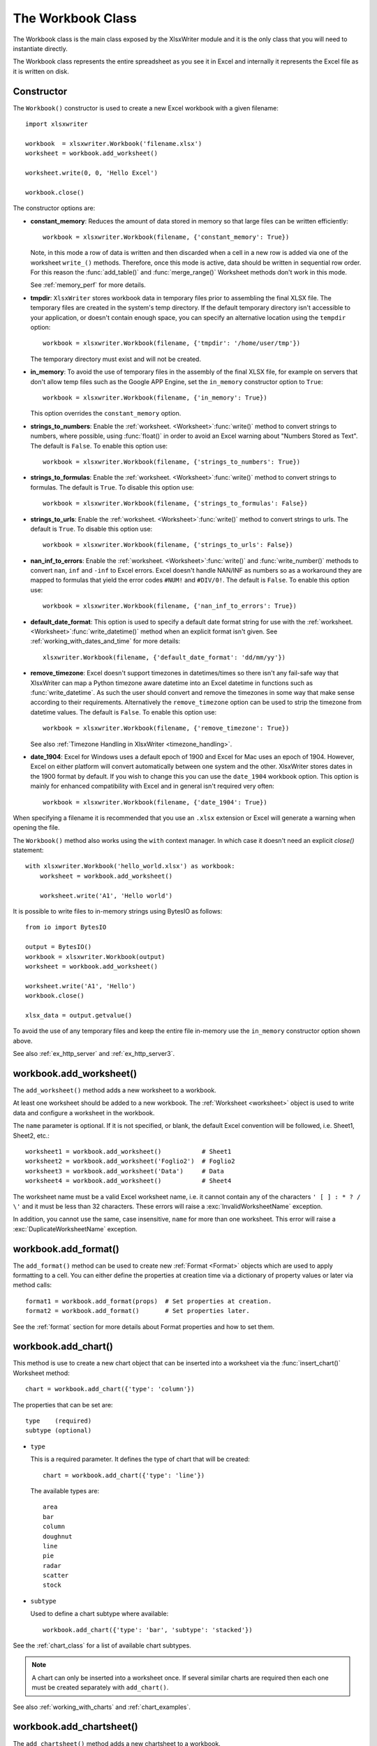 .. _workbook:

The Workbook Class
==================

The Workbook class is the main class exposed by the XlsxWriter module and it is
the only class that you will need to instantiate directly.

The Workbook class represents the entire spreadsheet as you see it in Excel and
internally it represents the Excel file as it is written on disk.

Constructor
-----------

.. py:function:: Workbook(filename [,options])

   Create a new XlsxWriter Workbook object.

   :param string filename: The name of the new Excel file to create.
   :param dict options:    Optional workbook parameters. See below.
   :rtype:                 A Workbook object.


The ``Workbook()`` constructor is used to create a new Excel workbook with a
given filename::

    import xlsxwriter

    workbook  = xlsxwriter.Workbook('filename.xlsx')
    worksheet = workbook.add_worksheet()

    worksheet.write(0, 0, 'Hello Excel')

    workbook.close()

.. image:: _images/workbook01.png

The constructor options are:

* **constant_memory**: Reduces the amount of data stored in memory so that
  large files can be written efficiently::

       workbook = xlsxwriter.Workbook(filename, {'constant_memory': True})

  Note, in this mode a row of data is written and then discarded when a cell
  in a new row is added via one of the worksheet ``write_()`` methods.
  Therefore, once this mode is active, data should be written in sequential
  row order. For this reason the :func:`add_table()` and :func:`merge_range()`
  Worksheet methods don't work in this mode.

  See :ref:`memory_perf` for more details.

* **tmpdir**: ``XlsxWriter`` stores workbook data in temporary files prior
  to assembling the final XLSX file. The temporary files are created in the
  system's temp directory. If the default temporary directory isn't accessible
  to your application, or doesn't contain enough space, you can specify an
  alternative location using the ``tempdir`` option::

       workbook = xlsxwriter.Workbook(filename, {'tmpdir': '/home/user/tmp'})

  The temporary directory must exist and will not be created.

* **in_memory**: To avoid the use of temporary files in the assembly of the
  final XLSX file, for example on servers that don't allow temp files such as
  the Google APP Engine, set the ``in_memory`` constructor option to ``True``::

       workbook = xlsxwriter.Workbook(filename, {'in_memory': True})

  This option overrides the ``constant_memory`` option.
* **strings_to_numbers**: Enable the
  :ref:`worksheet. <Worksheet>`:func:`write()` method to convert strings to
  numbers, where possible, using :func:`float()` in order to avoid an Excel
  warning about "Numbers Stored as Text". The default is ``False``. To enable
  this option use::

      workbook = xlsxwriter.Workbook(filename, {'strings_to_numbers': True})

* **strings_to_formulas**: Enable the
  :ref:`worksheet. <Worksheet>`:func:`write()` method to convert strings to
  formulas. The default is ``True``. To disable this option use::

      workbook = xlsxwriter.Workbook(filename, {'strings_to_formulas': False})

* **strings_to_urls**: Enable the
  :ref:`worksheet. <Worksheet>`:func:`write()` method to convert strings to
  urls. The default is ``True``. To disable this option use::

      workbook = xlsxwriter.Workbook(filename, {'strings_to_urls': False})

* **nan_inf_to_errors**: Enable the
  :ref:`worksheet. <Worksheet>`:func:`write()` and :func:`write_number()`
  methods to convert ``nan``, ``inf`` and ``-inf`` to Excel errors. Excel
  doesn't handle NAN/INF as numbers so as a workaround they are mapped to
  formulas that yield the error codes ``#NUM!`` and ``#DIV/0!``.  The default
  is ``False``. To enable this option use::

      workbook = xlsxwriter.Workbook(filename, {'nan_inf_to_errors': True})

* **default_date_format**: This option is used to specify a default date
  format string for use with the
  :ref:`worksheet. <Worksheet>`:func:`write_datetime()` method when an
  explicit format isn't given. See :ref:`working_with_dates_and_time` for more
  details::

      xlsxwriter.Workbook(filename, {'default_date_format': 'dd/mm/yy'})

* **remove_timezone**: Excel doesn't support timezones in datetimes/times so
  there isn't any fail-safe way that XlsxWriter can map a Python timezone aware
  datetime into an Excel datetime in functions such as
  :func:`write_datetime`. As such the user should convert and remove the
  timezones in some way that make sense according to their
  requirements. Alternatively the ``remove_timezone`` option can be used to
  strip the timezone from datetime values. The default is ``False``. To enable
  this option use::

      workbook = xlsxwriter.Workbook(filename, {'remove_timezone': True})

  See also :ref:`Timezone Handling in XlsxWriter <timezone_handling>`.

* **date_1904**: Excel for Windows uses a default epoch of 1900 and Excel for
  Mac uses an epoch of 1904. However, Excel on either platform will convert
  automatically between one system and the other. XlsxWriter stores dates in
  the 1900 format by default. If you wish to change this you can use the
  ``date_1904`` workbook option. This option is mainly for enhanced
  compatibility with Excel and in general isn't required very often::

      workbook = xlsxwriter.Workbook(filename, {'date_1904': True})

When specifying a filename it is recommended that you use an ``.xlsx``
extension or Excel will generate a warning when opening the file.

The ``Workbook()`` method also works using the ``with`` context manager. In
which case it doesn't need an explicit `close()` statement::

    with xlsxwriter.Workbook('hello_world.xlsx') as workbook:
        worksheet = workbook.add_worksheet()

        worksheet.write('A1', 'Hello world')

It is possible to write files to in-memory strings using BytesIO as follows::

    from io import BytesIO

    output = BytesIO()
    workbook = xlsxwriter.Workbook(output)
    worksheet = workbook.add_worksheet()

    worksheet.write('A1', 'Hello')
    workbook.close()

    xlsx_data = output.getvalue()

To avoid the use of any temporary files and keep the entire file in-memory use
the ``in_memory`` constructor option shown above.

See also :ref:`ex_http_server` and :ref:`ex_http_server3`.


workbook.add_worksheet()
------------------------

.. function:: add_worksheet([name])

   Add a new worksheet to a workbook.

   :param string name: Optional worksheet name, defaults to Sheet1, etc.
   :rtype: A :ref:`worksheet <Worksheet>` object.

   :raises DuplicateWorksheetName: if a duplicate worksheet name is used.
   :raises InvalidWorksheetName: if an invalid worksheet names is used.

The ``add_worksheet()`` method adds a new worksheet to a workbook.

At least one worksheet should be added to a new workbook. The
:ref:`Worksheet <worksheet>` object is used to write data and configure a
worksheet in the workbook.

The ``name`` parameter is optional. If it is not specified, or blank, the
default Excel convention will be followed, i.e. Sheet1, Sheet2, etc.::

    worksheet1 = workbook.add_worksheet()           # Sheet1
    worksheet2 = workbook.add_worksheet('Foglio2')  # Foglio2
    worksheet3 = workbook.add_worksheet('Data')     # Data
    worksheet4 = workbook.add_worksheet()           # Sheet4

.. image:: _images/workbook02.png

The worksheet name must be a valid Excel worksheet name, i.e. it cannot
contain any of the characters ``' [ ] : * ? / \'`` and it must be less than 32
characters. These errors will raise a :exc:`InvalidWorksheetName` exception.

In addition, you cannot use the same, case insensitive, ``name`` for more than
one worksheet. This error will raise a :exc:`DuplicateWorksheetName`
exception.


workbook.add_format()
---------------------

.. py:function:: add_format([properties])

   Create a new Format object to formats cells in worksheets.

   :param dictionary properties: An optional dictionary of format properties.
   :rtype: A :ref:`format <Format>` object.

The ``add_format()`` method can be used to create new :ref:`Format <Format>`
objects which are used to apply formatting to a cell. You can either define
the properties at creation time via a dictionary of property values or later
via method calls::

    format1 = workbook.add_format(props)  # Set properties at creation.
    format2 = workbook.add_format()       # Set properties later.

See the :ref:`format` section for more details about Format properties and how
to set them.


workbook.add_chart()
--------------------

.. py:function:: add_chart(options)

   Create a chart object that can be added to a worksheet.

   :param dictionary options: An dictionary of chart type options.
   :rtype: A :ref:`Chart <chart_class>` object.

This method is use to create a new chart object that can be inserted into a
worksheet via the :func:`insert_chart()` Worksheet method::

    chart = workbook.add_chart({'type': 'column'})

The properties that can be set are::

    type    (required)
    subtype (optional)

* ``type``

  This is a required parameter. It defines the type of chart that will be
  created::

    chart = workbook.add_chart({'type': 'line'})

  The available types are::

    area
    bar
    column
    doughnut
    line
    pie
    radar
    scatter
    stock

* ``subtype``

  Used to define a chart subtype where available::

    workbook.add_chart({'type': 'bar', 'subtype': 'stacked'})

See the :ref:`chart_class` for a list of available chart subtypes.


.. Note::

   A chart can only be inserted into a worksheet once. If several similar
   charts are required then each one must be created separately with
   ``add_chart()``.


See also :ref:`working_with_charts` and :ref:`chart_examples`.

workbook.add_chartsheet()
-------------------------

.. function:: add_chartsheet([sheetname])

   Add a new add_chartsheet to a workbook.

   :param string sheetname: Optional chartsheet name, defaults to Chart1, etc.
   :rtype: A :ref:`chartsheet <Chartsheet>` object.

The ``add_chartsheet()`` method adds a new chartsheet to a workbook.

.. image:: _images/chartsheet.png

See :ref:`chartsheet` for details.

The ``sheetname`` parameter is optional. If it is not specified the default
Excel convention will be followed, i.e. Chart1, Chart2, etc.

The chartsheet name must be a valid Excel worksheet name, i.e. it cannot
contain any of the characters ``' [ ] : * ? / \
'`` and it must be less than 32 characters.

In addition, you cannot use the same, case insensitive, ``sheetname`` for more
than one chartsheet.


workbook.close()
----------------

.. py:function:: close()

   Close the Workbook object and write the XLSX file.

   :raises DuplicateTableName: if a duplicate worksheet table name was added.
   :raises EmptyChartSeries: if a chart is added without a data series.
   :raises UndefinedImageSize: if an image doesn't contain height/width data.
   :raises UnsupportedImageFormat: if an image type isn't supported.
   :raises IOError: if there is a file or permissions error during writing.

The workbook ``close()`` method writes all data to the xlsx file and closes
it::

    workbook.close()

This is a required method call to close and write the xlsxwriter file, unless
you are using the ``with`` context manager, see below.

The ``Workbook`` object also works using the ``with`` context manager. In
which case it doesn't need an explicit ``close()`` statement::

    With xlsxwriter.Workbook('hello_world.xlsx') as workbook:
        worksheet = workbook.add_worksheet()

        worksheet.write('A1', 'Hello world')

The workbook will close automatically when exiting the scope of the ``with``
statement.


workbook.set_size()
-------------------

.. py:function:: set_size(width, height)

   Set the size of a workbook window.

   :param int width:  Width of the window in pixels.
   :param int height: Height of the window in pixels.

The ``set_size()`` method can be used to set the size of a workbook window::

    workbook,set_size(1200, 800)

The Excel window size was used in Excel 2007 to define the width and height of
a workbook window within the Multiple Document Interface (MDI). In later
versions of Excel for Windows this interface was dropped. This method is
currently only useful when setting the window size in Excel for Mac 2011. The
units are pixels and the default size is 1073 x 644.

Note, this doesn't equate exactly to the Excel for Mac pixel size since it is
based on the original Excel 2007 for Windows sizing. Some trial and error may
be required to get an exact size.


workbook.set_properties()
-------------------------

.. py:function:: set_properties(properties)

   Set the document properties such as Title, Author etc.

   :param dict properties: Dictionary of document properties.

The ``set_properties()`` method can be used to set the document properties of the
Excel file created by ``XlsxWriter``. These properties are visible when you
use the ``Office Button -> Prepare -> Properties`` option in Excel and are
also available to external applications that read or index windows files.

The properties that can be set are:

* ``title``
* ``subject``
* ``author``
* ``manager``
* ``company``
* ``category``
* ``keywords``
* ``comments``
* ``status``
* ``hyperlink_base``
* ``create`` - the file creation date as a :class:`datetime.date` object.

The properties are all optional and should be passed in dictionary format as
follows::

    workbook.set_properties({
        'title':    'This is an example spreadsheet',
        'subject':  'With document properties',
        'author':   'John McNamara',
        'manager':  'Dr. Heinz Doofenshmirtz',
        'company':  'of Wolves',
        'category': 'Example spreadsheets',
        'keywords': 'Sample, Example, Properties',
        'created':  datetime.date(2018, 1, 1),
        'comments': 'Created with Python and XlsxWriter'})

.. image:: _images/doc_properties.png

See also :ref:`ex_doc_properties`.


workbook.set_custom_property()
------------------------------

.. py:function:: set_custom_property(name, value [, property_type])

   Set a custom document property.

   :param name:          The name of the custom property.
   :param value:         The value of the custom property (various types).
   :param property_type: The type of the property. Optional.
   :type name:           string
   :type property_type:  string


The ``set_custom_property()`` method can be used to set one or more custom
document properties not covered by the standard properties in the
``set_properties()`` method above.

For example::

    date = datetime.strptime('2016-12-12', '%Y-%m-%d')

    workbook.set_custom_property('Checked by',       'Eve')
    workbook.set_custom_property('Date completed',   date)
    workbook.set_custom_property('Document number',  12345)
    workbook.set_custom_property('Reference number', 1.2345)
    workbook.set_custom_property('Has review',       True)
    workbook.set_custom_property('Signed off',       False)

.. image:: _images/custom_properties.png


Date parameters should be :class:`datetime.datetime` objects.

The optional ``property_type`` parameter can be used to set an explicit type
for the custom property, just like in Excel. The available types are::

    text
    date
    number
    bool

However, in almost all cases the type will be inferred correctly from the
Python type, like in the example above.


Note: the ``name`` and ``value`` parameters are limited to 255 characters by
Excel.


workbook.define_name()
----------------------

.. py:function:: define_name()

   Create a defined name in the workbook to use as a variable.

   :param string name:    The defined name.
   :param string formula: The cell or range that the defined name refers to.

This method is used to defined a name that can be used to represent a value, a
single cell or a range of cells in a workbook. These are sometimes referred to
as a "Named Range".

Defined names are generally used to simplify or clarify formulas by using
descriptive variable names::

    workbook.define_name('Exchange_rate', '=0.96')
    worksheet.write('B3', '=B2*Exchange_rate')

.. image:: _images/defined_name.png

As in Excel a name defined like this is "global" to the workbook and can be
referred to from any worksheet::

    # Global workbook name.
    workbook.define_name('Sales', '=Sheet1!$G$1:$H$10')

It is also possible to define a local/worksheet name by prefixing it with the
sheet name using the syntax ``'sheetname!definedname'``::

    # Local worksheet name.
    workbook.define_name('Sheet2!Sales', '=Sheet2!$G$1:$G$10')

If the sheet name contains spaces or special characters you must follow the
Excel convention and enclose it in single quotes::

    workbook.define_name("'New Data'!Sales", '=Sheet2!$G$1:$G$10')

The rules for names in Excel are explained in the `Microsoft Office
documentation
<http://office.microsoft.com/en-001/excel-help/define-and-use-names-in-formulas-HA010147120.aspx>`_.

See also :ref:`ex_defined_name`.


workbook.add_vba_project()
--------------------------

.. py:function:: add_vba_project(vba_project[, is_stream])

   Add a vbaProject binary to the Excel workbook.

   :param      vba_project: The vbaProject binary file name.
   :param bool is_stream:   The vba_project is an in memory byte stream.

The ``add_vba_project()`` method can be used to add macros or functions to a
workbook using a binary VBA project file that has been extracted from an
existing Excel xlsm file::

    workbook.add_vba_project('./vbaProject.bin')

Only one ``vbaProject.bin`` file can be added per workbook.

The ``is_stream`` parameter is used to indicate that ``vba_project`` refers to
a BytesIO byte stream rather than a physical file. This can be used when
working with the workbook ``in_memory`` mode.

See :ref:`macros` for more details.


workbook.set_vba_name()
-----------------------

.. py:function:: set_vba_name(name)

   Set the VBA name for the workbook.

   :param string name: The VBA name for the workbook.

The ``set_vba_name()`` method can be used to set the VBA codename for the
workbook. This is sometimes required when a vbaProject macro included via
``add_vba_project()`` refers to the workbook. The default Excel VBA name of
``ThisWorkbook`` is used if a user defined name isn't specified.

See :ref:`macros` for more details.


workbook.worksheets()
---------------------

.. py:function:: worksheets()

   Return a list of the worksheet objects in the workbook.

   :rtype: A list of :ref:`worksheet <Worksheet>` objects.

The ``worksheets()`` method returns a list of the worksheets in a workbook.
This is useful if you want to repeat an operation on each worksheet in a
workbook::

    for worksheet in workbook.worksheets():
        worksheet.write('A1', 'Hello')


workbook.get_worksheet_by_name()
--------------------------------

.. function:: get_worksheet_by_name(name)

   Return a worksheet object in the workbook using the sheetname.

   :param string name: Name of worksheet that you wish to retrieve.
   :rtype: A :ref:`worksheet <Worksheet>` object.

The ``get_worksheet_by_name()`` method returns the worksheet or chartsheet
object with the the given ``name`` or ``None`` if it isn't found::

    worksheet = workbook.get_worksheet_by_name('Sheet1')


workbook.get_default_url_format()
---------------------------------

.. function:: get_details_url_format()

   Return a format object.

   :rtype: A :ref:`format <Format>` object.

The ``get_default_url_format()`` method gets a copy of the default url format
used when a user defined format isn't specified with :func:`write_url`. The
format is the hyperlink style defined by Excel for the default theme::

    url_format = workbook.get_default_url_format()


workbook.set_calc_mode()
------------------------

.. py:function:: set_calc_mode(mode)

   Set the Excel calculation mode for the workbook.

   :param string mode: The calculation mode string

Set the calculation mode for formulas in the workbook. This is mainly of use
for workbooks with slow formulas where you want to allow the user to calculate
them manually.

The ``mode`` parameter can be:

* ``auto``: The default. Excel will re-calculate formulas when a formula or a
  value affecting the formula changes.

* ``manual``: Only re-calculate formulas when the user requires it. Generally
  by pressing F9.

* ``auto_except_tables``: Excel will automatically re-calculate formulas
  except for tables.


workbook.use_zip64()
--------------------

.. py:function:: use_zip64()

   Allow ZIP64 extensions when writing xlsx file zip container.

Use ZIP64 extensions when writing the xlsx file zip container to allow files
greater than 4 GB.
